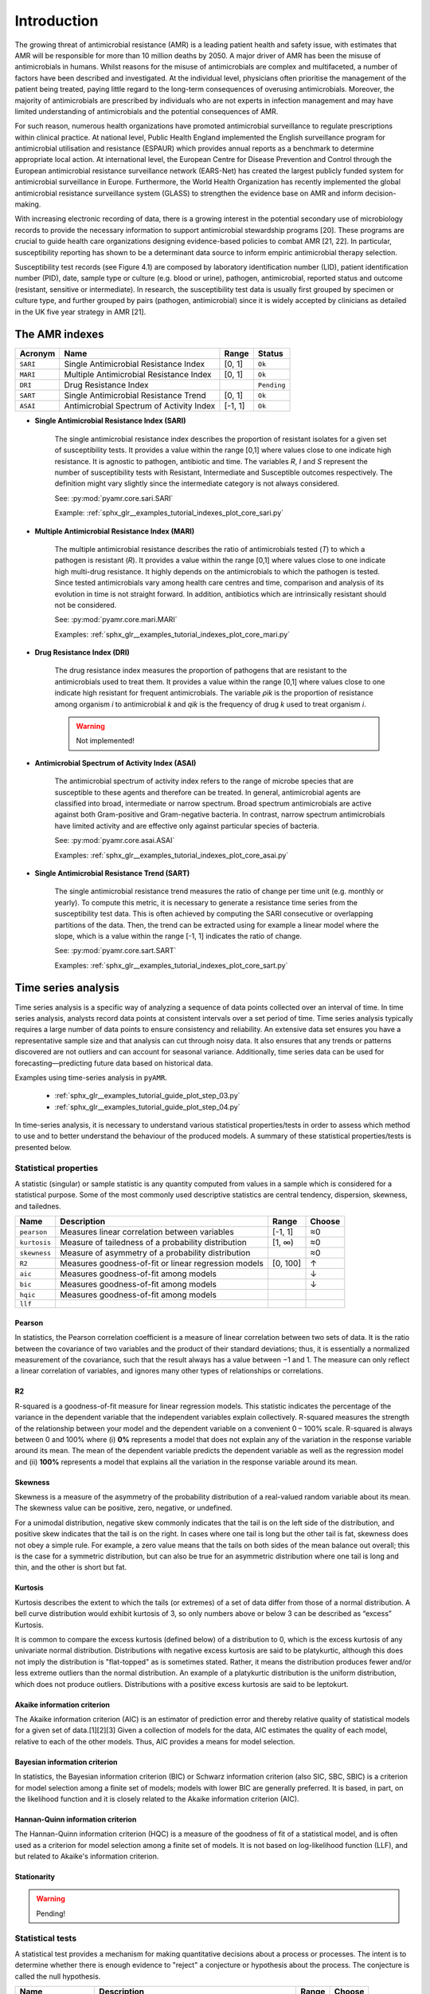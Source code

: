 Introduction
============

.. _phe: https://www.gov.uk/government/organisations/uk-health-security-agency/

The growing threat of antimicrobial resistance (AMR) is a leading patient health and
safety issue, with estimates that AMR will be responsible for more than 10 million deaths
by 2050. A major driver of AMR has been the misuse of antimicrobials
in humans. Whilst reasons for the misuse of antimicrobials are complex and multifaceted, a number
of factors have been described and investigated. At the individual level, physicians often prioritise
the management of the patient being treated, paying little regard to the long-term consequences of overusing
antimicrobials. Moreover, the majority of antimicrobials are prescribed by individuals who are
not experts in infection management and may have limited understanding of antimicrobials and the
potential consequences of AMR.

For such reason, numerous health organizations have promoted antimicrobial surveillance to regulate
prescriptions within clinical practice. At national level, Public Health England implemented the
English surveillance program for antimicrobial utilisation and resistance (ESPAUR) which
provides annual reports as a benchmark to determine appropriate local action.
At international level, the European Centre for Disease Prevention and Control through
the European antimicrobial resistance surveillance network (EARS-Net) has created the
largest publicly funded system for antimicrobial surveillance in Europe. Furthermore,
the World Health Organization has recently implemented the global antimicrobial resistance surveillance
system (GLASS) to strengthen the evidence base on AMR and inform decision-making.

With increasing electronic recording of data, there is a growing interest in the potential secondary
use of microbiology records to provide the necessary information to support antimicrobial stewardship
programs [20]. These programs are crucial to guide health care organizations designing evidence-based
policies to combat AMR [21, 22]. In particular, susceptibility reporting has shown to be a determinant
data source to inform empiric antimicrobial therapy selection.

.. image:: ../../_static/imgs/susceptibility-test-record.png
   :width: 200
   :align: right
   :alt: ASAI

Susceptibility test records (see Figure 4.1) are composed by laboratory identification
number (LID), patient identification number (PID), date, sample type or culture (e.g.
blood or urine), pathogen, antimicrobial, reported status and outcome (resistant, sensitive
or intermediate). In research, the susceptibility test data is usually first grouped by
specimen or culture type, and further grouped by pairs (pathogen, antimicrobial)
since it is widely accepted by clinicians as detailed in the UK five year strategy in AMR [21].




The AMR indexes
---------------

======== ============================================== ======= =============
Acronym  Name                                           Range   Status
======== ============================================== ======= =============
``SARI`` Single Antimicrobial Resistance Index          [0, 1]  ``Ok``
``MARI`` Multiple Antimicrobial Resistance Index        [0, 1]  ``Ok``
``DRI``  Drug Resistance Index                                  ``Pending``
``SART`` Single Antimicrobial Resistance Trend          [0, 1]  ``Ok``
``ASAI`` Antimicrobial Spectrum of Activity Index       [-1, 1] ``Ok``
======== ============================================== ======= =============

- **Single Antimicrobial Resistance Index (SARI)**

    The single antimicrobial resistance index describes the proportion of resistant isolates for a
    given set of susceptibility tests. It provides a value within the range [0,1] where values close
    to one indicate high resistance. It is agnostic to pathogen, antibiotic and time. The variables *R*,
    *I* and *S* represent the number of susceptibility tests with Resistant, Intermediate and Susceptible
    outcomes respectively. The definition might vary slightly since the intermediate category is not
    always considered.

    See: :py:mod:`pyamr.core.sari.SARI`

    Example: :ref:`sphx_glr__examples_tutorial_indexes_plot_core_sari.py`

- **Multiple Antimicrobial Resistance Index (MARI)**

    The multiple antimicrobial resistance describes the ratio of antimicrobials tested (*T*) to which a
    pathogen is resistant (*R*). It provides a value within the range [0,1] where values close to
    one indicate high multi-drug resistance. It highly depends on the antimicrobials to which the
    pathogen is tested. Since tested antimicrobials vary among health care centres and time, comparison
    and analysis of its evolution in time is not straight forward. In addition, antibiotics which are
    intrinsically resistant should not be considered.

    See: :py:mod:`pyamr.core.mari.MARI`

    Examples: :ref:`sphx_glr__examples_tutorial_indexes_plot_core_mari.py`


- **Drug Resistance Index (DRI)**

    The drug resistance index measures the proportion of pathogens that are resistant to the
    antimicrobials used to treat them. It provides a value within the range [0,1] where values
    close to one indicate high resistant for frequent antimicrobials. The variable *ρik* is the
    proportion of resistance among organism *i* to antimicrobial *k* and *qik* is the
    frequency of drug *k* used to treat organism *i*.

    .. warning:: Not implemented!

- **Antimicrobial Spectrum of Activity Index (ASAI)**

    The antimicrobial spectrum of activity index refers to the range of microbe species that are
    susceptible to these agents and therefore can be treated. In general, antimicrobial agents are
    classified into broad, intermediate or narrow spectrum. Broad spectrum antimicrobials are active
    against both Gram-positive and Gram-negative bacteria. In contrast, narrow spectrum antimicrobials
    have limited activity and are effective only against particular species of bacteria.

    See: :py:mod:`pyamr.core.asai.ASAI`

    Examples: :ref:`sphx_glr__examples_tutorial_indexes_plot_core_asai.py`

- **Single Antimicrobial Resistance Trend (SART)**

    The single antimicrobial resistance trend measures the ratio of change per time unit
    (e.g. monthly or yearly). To compute this metric, it is necessary to generate a
    resistance time series from the susceptibility test data. This is often achieved by
    computing the SARI consecutive or overlapping partitions of the data. Then, the trend
    can be extracted using for example a linear model where the slope, which is a value
    within the range [-1, 1] indicates the ratio of change.

    See: :py:mod:`pyamr.core.sart.SART`

    Examples: :ref:`sphx_glr__examples_tutorial_indexes_plot_core_sart.py`








Time series analysis
--------------------

Time series analysis is a specific way of analyzing a sequence of data points collected over
an interval of time. In time series analysis, analysts record data points at consistent intervals
over a set period of time. Time series analysis typically requires a large number of data points
to ensure consistency and reliability. An extensive data set ensures you have a representative
sample size and that analysis can cut through noisy data. It also ensures that any trends or patterns
discovered are not outliers and can account for seasonal variance. Additionally, time series data
can be used for forecasting—predicting future data based on historical data.

Examples using time-series analysis in ``pyAMR``.

    - :ref:`sphx_glr__examples_tutorial_guide_plot_step_03.py`
    - :ref:`sphx_glr__examples_tutorial_guide_plot_step_04.py`

..
    - :ref:`examples-with-tsa`


..
    Time-series analysis is a method of analyzing data to extract useful statistical information and
    characteristics. One of the study's main goals is to predict future value. When forecasting with
    time series analysis, which is extremely complex, extrapolation is required. However, the forecasted
    value and the associated uncertainty estimation can make the result extremely valuable.

In time-series analysis, it is necessary to understand various statistical properties/tests
in order to assess which method to use and to better understand the behaviour of the
produced models. A summary of these statistical properties/tests is presented below.


Statistical properties
~~~~~~~~~~~~~~~~~~~~~~

A statistic (singular) or sample statistic is any quantity computed from values in a sample which
is considered for a statistical purpose. Some of the most commonly used descriptive statistics are
central tendency, dispersion, skewness, and tailednes.


====================== ==================================================== ============= ========
Name                   Description                                          Range         Choose
====================== ==================================================== ============= ========
``pearson``            Measures linear correlation between variables        [-1, 1]         ≈0
``kurtosis``           Measure of tailedness of a probability distribution  [1, ∞)          ≈0
``skewness``           Measure of asymmetry of a probability distribution                   ≈0
``R2``                 Measures goodness-of-fit or linear regression models [0, 100]        ↑
``aic``                Measures goodness-of-fit among models                                ↓
``bic``                Measures goodness-of-fit among models                                ↓
``hqic``               Measures goodness-of-fit among models
``llf``

====================== ==================================================== ============= ========

Pearson
*******

.. _R1: https://cdn.scribbr.com/wp-content/uploads/2022/05/Strong-positive-correlation-and-strong-negative-correlation.webp
.. _R2: https://upload.wikimedia.org/wikipedia/commons/3/34/Correlation_coefficient.png

.. image:: https://www.simplilearn.com/ice9/free_resources_article_thumb/Pearson_Correlation_1.jpg
   :width: 320
   :align: right
   :alt: pearson

In statistics, the Pearson correlation coefficient is a measure of linear correlation
between two sets of data. It is the ratio between the covariance of two variables and
the product of their standard deviations; thus, it is essentially a normalized measurement
of the covariance, such that the result always has a value between −1 and 1. The measure
can only reflect a linear correlation of variables, and ignores many other types of
relationships or correlations.


R2
**

.. _R3: https://statisticsbyjim.com/regression/interpret-r-squared-regression/

R-squared is a goodness-of-fit measure for linear regression models. This
statistic indicates the percentage of the variance in the dependent variable
that the independent variables explain collectively. R-squared measures the
strength of the relationship between your model and the dependent variable
on a convenient 0 – 100% scale. R-squared is always between 0 and 100% where
(i) **0%** represents a model that does not explain any of the variation in the
response variable around its mean. The mean of the dependent variable predicts
the dependent variable as well as the regression model and (ii) **100%** represents
a model that explains all the variation in the response variable around its mean.


Skewness
********

.. image:: https://upload.wikimedia.org/wikipedia/commons/thumb/f/f8/Negative_and_positive_skew_diagrams_%28English%29.svg/446px-Negative_and_positive_skew_diagrams_%28English%29.svg.png
   :width: 320
   :align: right
   :alt: skewness

Skewness is a measure of the asymmetry of the probability distribution of a
real-valued random variable about its mean. The skewness value can be positive,
zero, negative, or undefined.

For a unimodal distribution, negative skew commonly indicates that the tail is
on the left side of the distribution, and positive skew indicates that the tail
is on the right. In cases where one tail is long but the other tail is fat,
skewness does not obey a simple rule. For example, a zero value means that the
tails on both sides of the mean balance out overall; this is the case for a
symmetric distribution, but can also be true for an asymmetric distribution
where one tail is long and thin, and the other is short but fat.


Kurtosis
********

.. image:: https://surferhelp.goldensoftware.com/Resources/image/kurtosis.png
   :width: 320
   :align: right
   :alt: kurtosis

Kurtosis describes the extent to which the tails (or extremes) of a set of data
differ from those of a normal distribution. A bell curve distribution would exhibit
kurtosis of 3, so only numbers above or below 3 can be described as “excess” Kurtosis.

It is common to compare the excess kurtosis (defined below) of a distribution to 0,
which is the excess kurtosis of any univariate normal distribution. Distributions
with negative excess kurtosis are said to be platykurtic, although this does not
imply the distribution is "flat-topped" as is sometimes stated. Rather, it means the
distribution produces fewer and/or less extreme outliers than the normal distribution.
An example of a platykurtic distribution is the uniform distribution, which does not
produce outliers. Distributions with a positive excess kurtosis are said to be leptokurt.


Akaike information criterion
******************************

The Akaike information criterion (AIC) is an estimator of prediction error and thereby
relative quality of statistical models for a given set of data.[1][2][3] Given a collection
of models for the data, AIC estimates the quality of each model, relative to each of the
other models. Thus, AIC provides a means for model selection.

Bayesian information criterion
******************************

In statistics, the Bayesian information criterion (BIC) or Schwarz information criterion
(also SIC, SBC, SBIC) is a criterion for model selection among a finite set of models; models
with lower BIC are generally preferred. It is based, in part, on the likelihood function and
it is closely related to the Akaike information criterion (AIC).


Hannan-Quinn information criterion
**********************************

The Hannan-Quinn information criterion (HQC) is a measure of the goodness of fit of a statistical
model, and is often used as a criterion for model selection among a finite set of models. It is not
based on log-likelihood function (LLF), and but related to Akaike's information criterion.


Stationarity
************

.. warning:: Pending!

Statistical tests
~~~~~~~~~~~~~~~~~

A statistical test provides a mechanism for making quantitative decisions about a process or
processes. The intent is to determine whether there is enough evidence to "reject" a conjecture
or hypothesis about the process. The conjecture is called the null hypothesis.

====================== ==================================================== ============= ========
Name                   Description                                          Range         Choose
====================== ==================================================== ============= ========
``jarque-bera``        Goodness-of-fit measure data matches normal dist                     ↓?
``durbin-watson``      Measure correlation of residuals in regression       [0, 4]          ≈2
``omnibus``                                                                                 ↓?
``adfuller``
``kendall``
``kpss``
``normal``
``Kolmogorov-smirnov``
``Shapiro-wilkinson``
``Anderson-darling``
====================== ==================================================== ============= ========

Augmented Dicker-Fuller
***********************

Kendal
************

Kwiatkowski–Phillips–Schmidt–Shin
*********************************

Jarque Bera
************

In statistics, the Jarque–Bera test is a goodness-of-fit test of whether sample data
have the skewness and kurtosis matching a normal distribution.

Durbin Watson
*************

The Durbin Watson (DW) statistic is a test for autocorrelation in the residuals
from a statistical model or regression analysis. The Durbin-Watson statistic will
always have a value ranging between 0 and 4. A value of 2.0 indicates there is
no autocorrelation detected in the sample.

Normal
******

.. warning:: Pending!

Kolmogorov-smirnov
******************

.. warning:: Pending!

Shapiro-wilkinson
*****************

.. warning:: Pending!

Anderson-darling
****************

.. warning:: Pending!

Omnibus
*******

Omnibus tests are a kind of statistical test. They test whether the explained variance
in a set of data is significantly greater than the unexplained ...

.. warning:: Pending!




Registries
----------

Microorganisms
~~~~~~~~~~~~~~

A microorganism, or microbe, is an organism of microscopic size, which may exist in its
single-celled form or as a colony of cells. Microbes are important in human culture and health
in many ways, serving to ferment foods and treat sewage, and to produce fuel, enzymes, and
other bioactive compounds. Microbes are essential tools in biology as model organisms and have
been put to use in biological warfare and bioterrorism. Microbes are a vital component of
fertile soil. In the human body, microorganisms make up the human microbiota, including the
essential gut flora. The pathogens responsible for many infectious diseases are microbes and,
as such, are the target of hygiene measures.

The table below shows some relevant characteristics that can be used to describe various
microorganisms. Therefore, these can also be used to categorise or group microorganisms
that have similar properties

==================== ============================================================= ==========
Definition           Categories                                                    Status
==================== ============================================================= ==========
taxonomy             domain, kingdom, phylum, class, order, family, genus, species ``Ok``
gram_stain           positive, negative                                            ``Ok``
shape/morphology     cocci, bacilli, vibrio, spirochete
growth               aerobic, anaerobic
hemolysis            alpha, beta, gamma, no-hemolysis
coagulase_production positive, negative
group                A, B, C, D, ...
arrangement
endospores
mobility?
salinity
oxygen_requirements
habitat
temp_range
temp_optima
disease
host                 human, animals, swine, cattle, ...
fermenting           lactose, non-lactose
acid_fastness_stain
ziehl_nealson_tain
==================== ============================================================= ==========

.. note:: Most of these categories have not been used within the library.


Taxonomy
********

.. image:: https://textimgs.s3.amazonaws.com/boundless-microbiology/assification-l-pengo-vflip.svg#fixme
   :width: 130
   :align: right
   :alt: pyAMR

Bacterial taxonomy is a rank-based classification, of bacteria. In the scientific classification
established by Carl Linnaeus, each species has to be assigned to a genus (binary nomenclature),
which in turn is a lower level of a hierarchy of ranks (family, suborder, order, subclass, class,
division/phyla, kingdom and domain). In the currently accepted classification of life, there are
three domains (Eukaryotes, Bacteria and Archaea), which, in terms of taxonomy, despite following
the same principles have several different conventions between them and between their subdivisions.
See an example below.

  - life:
  - domain: Bacteria
  - kingdom:
  - phylum: Proteobacteria
  - class: Gamma Proteobacteria
  - order: Enterobacteriales
  - family: Enterobacteriaceae
  - genus: Escherichia
  - species: Escherichia coli
  - subspecies (missing in dataset)


Gram Stain
**********

Gram stain or Gram staining, also called Gram's method, is a method of staining used to
distinguish and classify bacterial species into two large groups according to the chemical
and physical properties of their cell walls: gram-positive bacteria and gram-negative
bacteria. The name comes from the Danish bacteriologist Hans Christian
Gram, who developed the technique.

- **Gram positive** bacteria take up the crystal violet stain used in the test, and then
  appear to be purple-coloured when seen through an optical microscope. This is because the
  thick peptidoglycan layer in the bacterial cell wall retains the stain after it is washed
  away from the rest of the sample, in the decolorization stage of the test.

- **Gram-negative** bacteria cannot retain the violet stain after the decolorization step;
  alcohol used in this stage degrades the outer membrane of gram-negative cells, making the
  cell wall more porous and incapable of retaining the crystal violet stain. Their peptidoglycan
  layer is much thinner and sandwiched between an inner cell membrane and a bacterial outer
  membrane, causing them to take up the counterstain (safranin or fuchsine) and appear red or
  pink.

.. note:: Despite their thicker peptidoglycan layer, gram-positive bacteria are more
    receptive to certain cell wall–targeting antibiotics than gram-negative bacteria,
    due to the absence of the outer membrane.


Shape or morphology
*******************

[REF]: https://www.sciencedirect.com/topics/medicine-and-dentistry/microbial-morphology

Different types of microbes have different, but characteristic, shapes. Under suitable
conditions, the shape and size of microbes are relatively stable. It is important to know
the morphological structure of microbes, as it provides us with a better understanding of
microbial physiology, pathogenic mechanisms, antigenic features, and allows us to identify
them by species. In addition, knowledge of microbial morphology can be helpful in diagnosing
disease and in preventing microbial infections.

Bacteria are complex and highly variable microbes. They come in four basic shapes: **spherical**
(cocci), **rod-shaped** (bacilli), **arc-shaped** (vibrio), and **spiral** (spirochete). See some
examples included in the figure below.


.. image:: https://upload.wikimedia.org/wikipedia/commons/1/1b/Bacterial_morphology_diagram-ro.svg
   :width: 600
   :align: center
   :alt: pyAMR

.. raw:: html

    <!--
    <img src="https://microbenotes.com/wp-content/uploads/2020/05/Bacterial-Shapes-and-Arrangement.jpeg"/>
    <img src="https://ars.els-cdn.com/content/image/3-s2.0-B978012802234400001X-f01-03-9780128022344.jpg"/>
    <img src="https://upload.wikimedia.org/wikipedia/commons/1/1b/Bacterial_morphology_diagram-ro.svg"/>
    -->


Growth Type
***********

The two main types of bacterial growth are **aerobic** and **anaerobic**. The basic difference
between the two, is that the former thrives in oxygenated environment and latter in an environment
marked by the absence of oxygen, there also exist other differences which cannot be ignored.

- **Aerobic:** These are the species of bacteria which require oxygen for their basic survival,
  growth, and the process of reproduction. It is very easy to isolate these bacteria by culturing
  a mass of bacterial strains in some liquid medium. As they require oxygen for survival, they
  tend to come to the surface in a bid to derive maximum oxygen available. Examples are Bacillus
  or Nocardia.

- **Anaerobic**: these are the species of bacteria which don’t require oxygen for growth. There are
  different types of anaerobic species, including the aerotolerant anaerobes, which can survive in the
  presence of oxygen, and obligate anaerobes, which can’t survive in the presence of oxygen. Examples
  are Escherichia coli or Bacteroides.



Haemolysis
**********

Hemolysis (from Greek αιμόλυση, meaning 'blood breakdown') is the breakdown of red blood cells. The
ability of bacterial colonies to induce hemolysis when grown on blood agar is used to classify certain
microorganisms. This is particularly useful in classifying streptococcal species. A substance that causes
hemolysis is a hemolysin.

- **Alpha-hemolysis:** When alpha-hemolysis (α-hemolysis) is present, the agar under the colony is
  light and greenish. Streptococcus pneumoniae and a group of oral streptococci (Streptococcus viridans
  or viridans streptococci) display alpha hemolysis.

- **Beta-hemolysis:** Sometimes called complete hemolysis, is a complete lysis of red cells in the media
  around and under the colonies: the area appears lightened (yellow) and transparent. Streptolysin, an
  exotoxin, is the enzyme produced by the bacteria which causes the complete lysis of red blood cells. There
  are two types of streptolysin: Streptolysin O (SLO) and streptolysin S (SLS).

- **Gamma-hemolysis:** If an organism does not induce hemolysis, the agar under and around the colony
  is unchanged, and the organism is called non-hemolytic or said to display gamma-hemolysis (γ-hemolysis).
  Enterococcus faecalis (formerly called "Group D Strep"), Staphylococcus saprophyticus, and Staphylococcus
  epidermidis display gamma hemolysis.


Coagulase Production
********************

Coagulase is a protein enzyme produced by several microorganisms that enables the conversion of fibrinogen
to fibrin. In the laboratory, it is used to distinguish between different types of Staphylococcus isolates.
Importantly, S. aureus is generally coagulase-positive, meaning that a positive coagulase test would indicate
the presence of S. aureus or any of the other 11 coagulase-positive Staphylococci. A negative coagulase
test would instead show the presence of coagulase-negative organisms such as S. epidermidis or S. saprophyticus.
However, it is now known that not all S. aureus are coagulase-positive. Whereas coagulase-positive
Staphylococci are usually pathogenic, coagulase-negative Staphylococci are more often associated with
opportunistic infection.

Antimicrobials
~~~~~~~~~~~~~~

An antimicrobial is an agent that kills microorganisms or stops their growth. Antimicrobial
medicines can be grouped according to the microorganisms they act primarily against in for main
categories: (i) **anibiotics** which are used against bacteria, (ii) **antifungals** which are used
against fungi, (iii) **antivirals** which are used against viruses and (iv) **antiparasitics** which
are used against parasites.

.. image:: https://antibioticguardian.com/assets/Antimicrobials_AMR-infographic_UKHSA.png

An antibiotic is a type of antimicrobial substance active against bacteria. It is the most important type
of antibacterial agent for fighting bacterial infections, and antibiotic medications are widely used in the
treatment and prevention of such infections.

[REF]: https://en.wikipedia.org/wiki/Antibiotic

.. image:: https://girlymicrobiologist.files.wordpress.com/2020/10/antibiotic-classes.png





